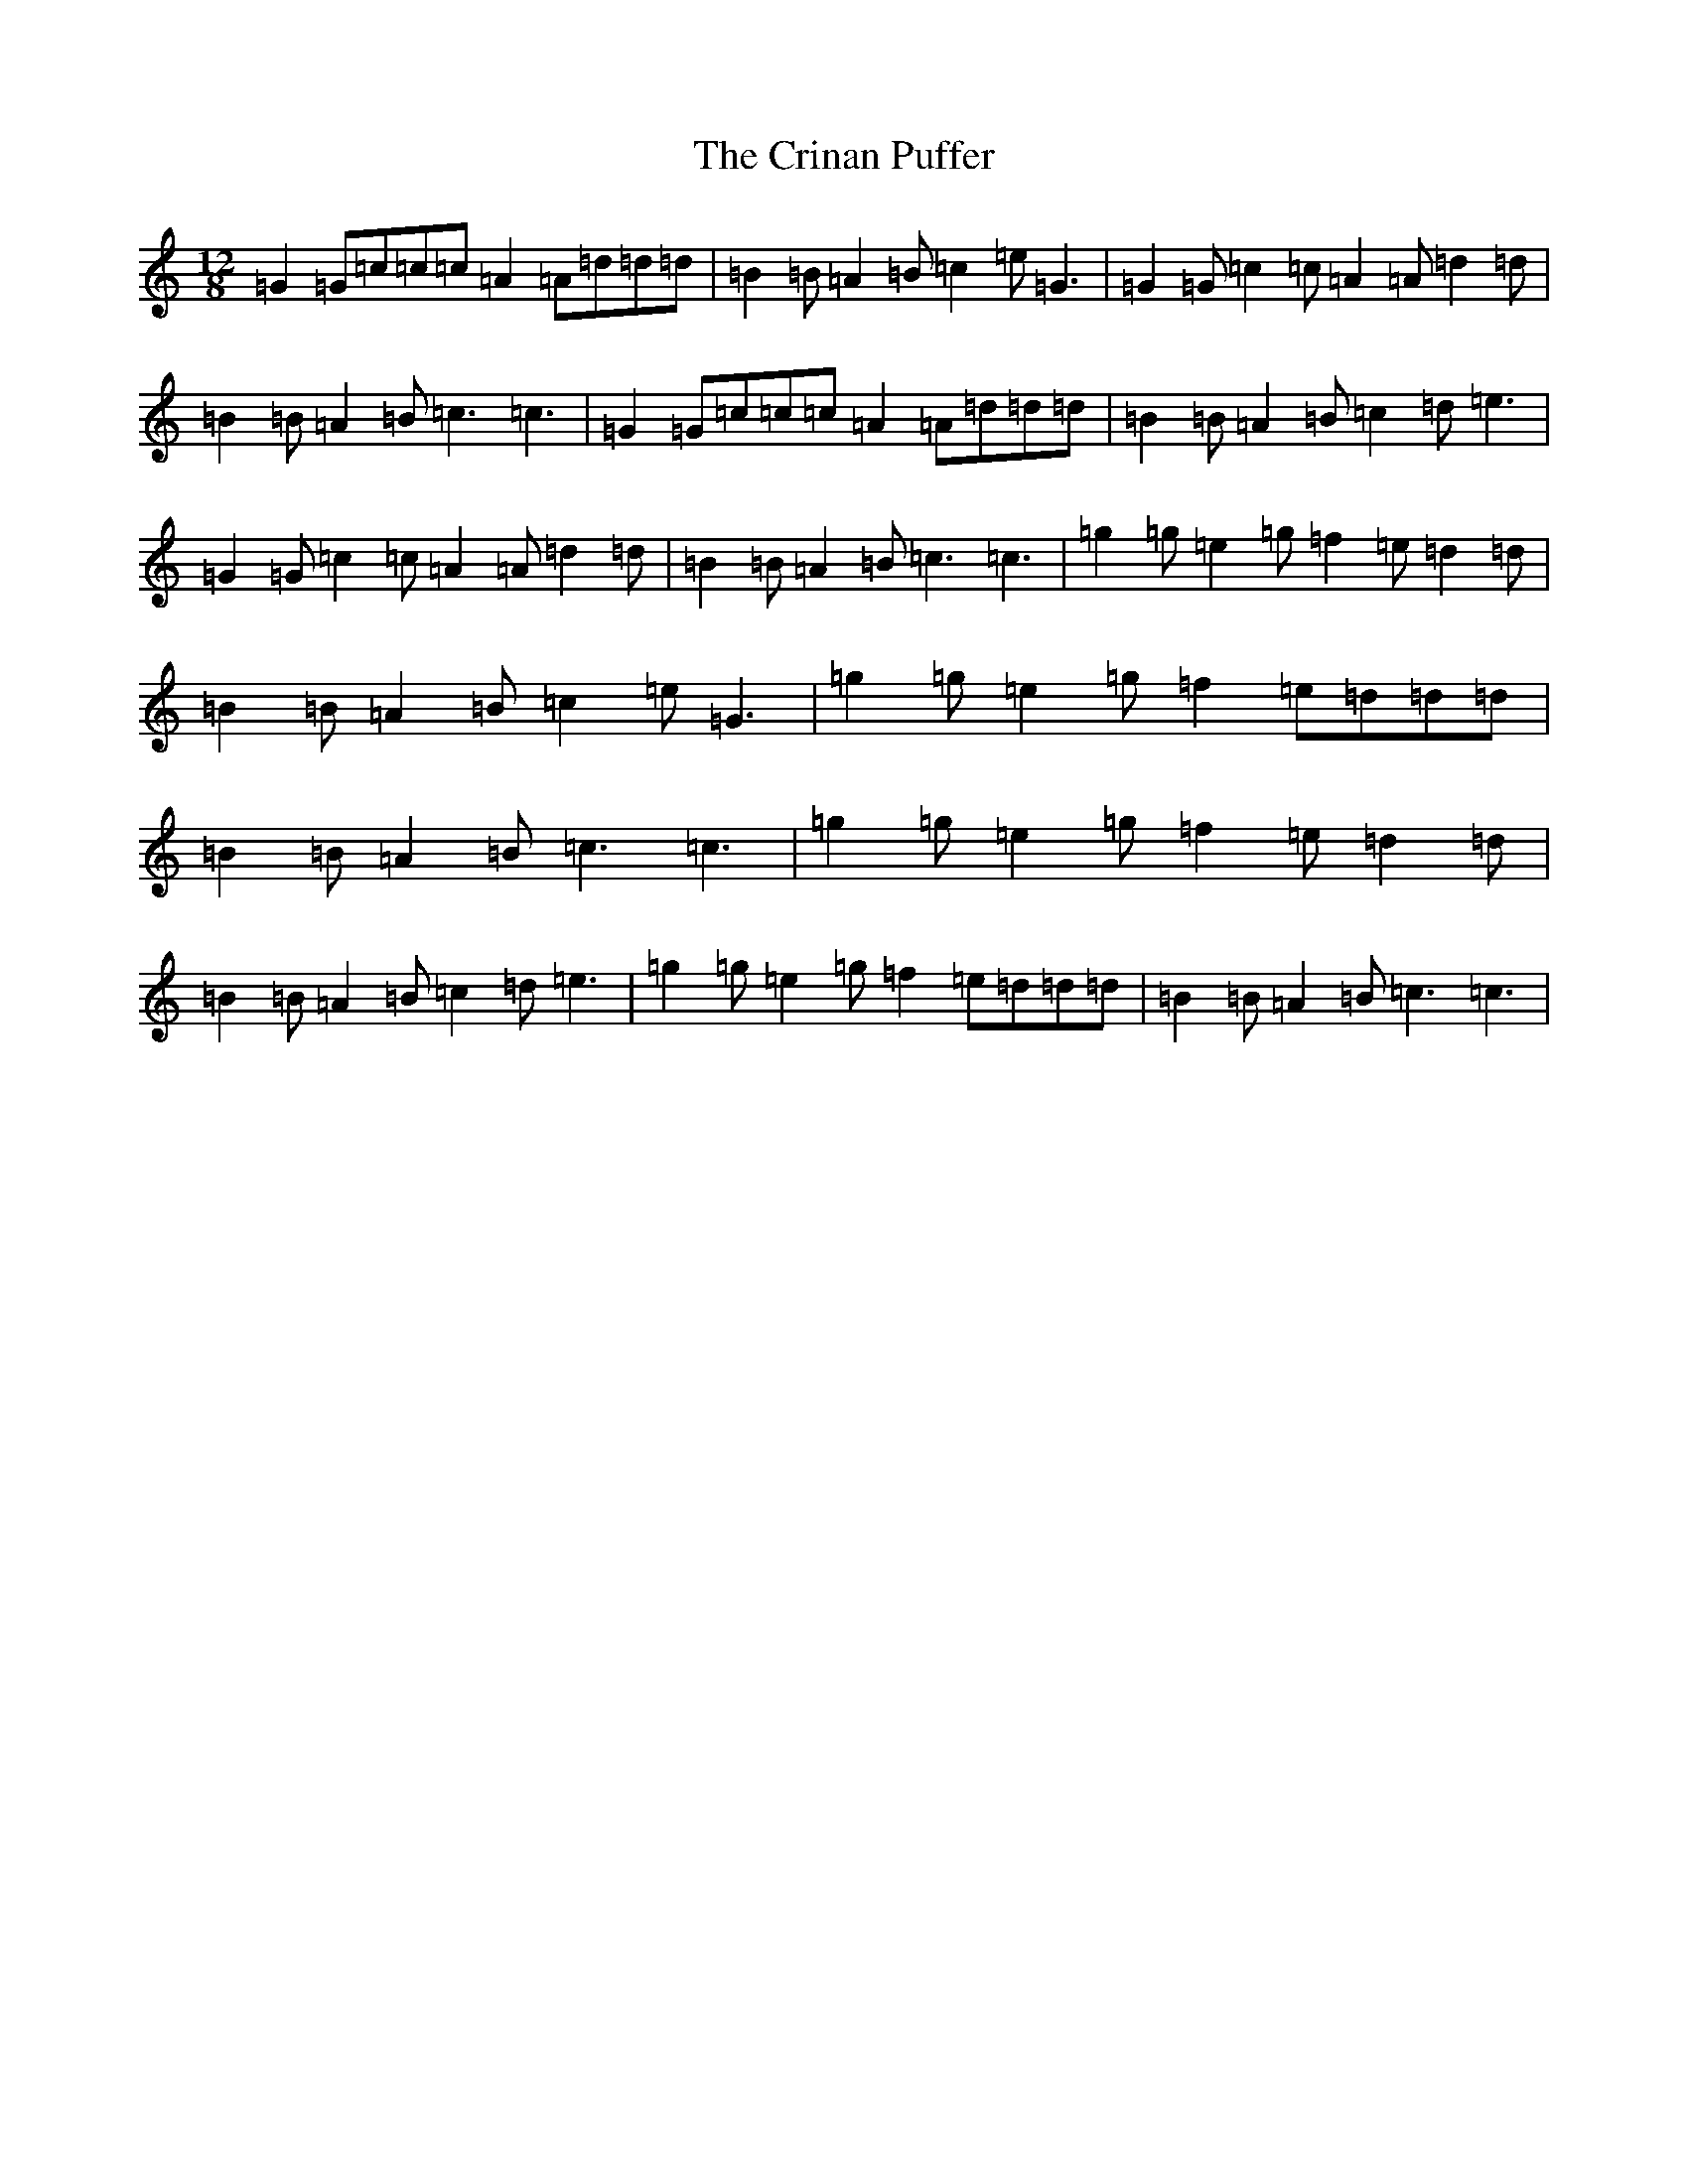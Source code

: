 X: 4375
T: Crinan Puffer, The
S: https://thesession.org/tunes/7075#setting7075
R: slide
M:12/8
L:1/8
K: C Major
=G2=G=c=c=c=A2=A=d=d=d|=B2=B=A2=B=c2=e=G3|=G2=G=c2=c=A2=A=d2=d|=B2=B=A2=B=c3=c3|=G2=G=c=c=c=A2=A=d=d=d|=B2=B=A2=B=c2=d=e3|=G2=G=c2=c=A2=A=d2=d|=B2=B=A2=B=c3=c3|=g2=g=e2=g=f2=e=d2=d|=B2=B=A2=B=c2=e=G3|=g2=g=e2=g=f2=e=d=d=d|=B2=B=A2=B=c3=c3|=g2=g=e2=g=f2=e=d2=d|=B2=B=A2=B=c2=d=e3|=g2=g=e2=g=f2=e=d=d=d|=B2=B=A2=B=c3=c3|